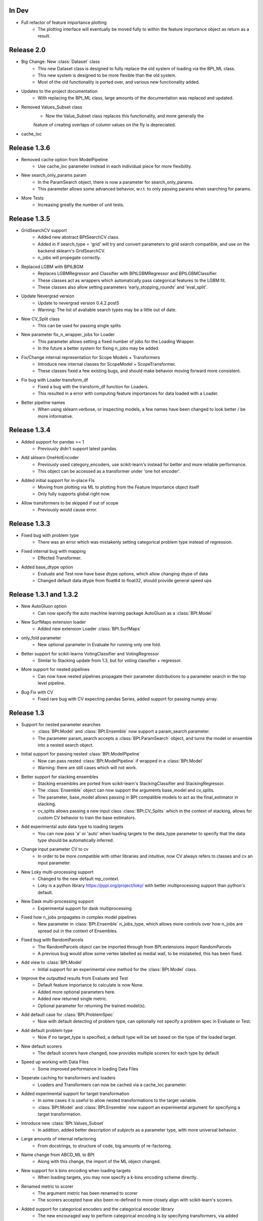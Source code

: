 In Dev
*******

- Full refactor of feature importance plotting
    - The plotting interface will eventually be moved fully to within the feature importance object as return as a result.


Release 2.0
************

- Big Change: New :class:`Dataset` class
    - This new Dataset class is designed to fully replace the old system of loading via the BPt_ML class.
    - This new system is designed to be more flexible than the old system.
    - Most of the old functionality is ported over, and various new functionality added.

- Updates to the project documentation
    - With replacing the BPt_ML class, large amounts of the documentation was replaced and updated.

- Removed Values_Subset class
    - Now the Value_Subset class replaces this functionality, and more generally the
    feature of creating overlaps of column values on the fly is depreciated.

- cache_loc


Release 1.3.6
***************

- Removed cache option from ModelPipeline
    - Use cache_loc parameter instead in each individual piece for more flexibility.

- New search_only_params param
    - In the ParamSearch object, there is now a parameter for search_only_params.
    - This parameter allows some advanced behavior, w.r.t. to only passing params when searching for params.

- More Tests
    - Increasing greatly the number of unit tests.


Release 1.3.5
***************

- GridSearchCV support
    - Added new abstract BPtSearchCV class.
    - Added in if search_type = 'grid' will try and convert parameters
      to grid search compatible, and use on the backend sklearn's GridSearchCV.
    - n_jobs will propegate correctly.

- Replaced LGBM with BPtLBGM
    - Replaces LGBMRegressor and Classifier with BPtLGBMRegressor and BPtLGBMClassifier.
    - These classes act as wrappers which automatically pass categorical features to the LGBM fit.
    - These classes also allow setting parameters 'early_stopping_rounds' and 'eval_split'.

- Update Nevergrad version
    - Update to nevergrad version 0.4.2.post5
    - Warning: The list of avaliable search types may be a little out of date.

- New CV_Split class
    - This can be used for passing single splits

- New parameter fix_n_wrapper_jobs for Loader
    - This parameter allows setting a fixed number of jobs for the Loading Wrapper.
    - In the future a better system for fixing n_jobs may be added.

- Fix/Change internal representation for Scope Models + Transformers
    - Introduce new internal classes for ScopeModel + ScopeTransformer.
    - These classes fixed a few existing bugs, and should make behavior moving forward more consistent.

- Fix bug with Loader transform_df
    - Fixed a bug with the transform_df function for Loaders.
    - This resulted in a error with computing feature importances for data loaded with a Loader.

- Better pipeline names
    - When using sklearn verbose, or inspecting models, a few names have been changed to look better / be more informative.

Release 1.3.4
***************

- Added support for pandas >= 1
    - Previously didn't support latest pandas.

- Add sklearn OneHotEncoder
    - Previously used category_encoders, use scikit-learn's instead for better and more reliable performance.
    - This object can be accessed as a transformer under 'one hot encoder'.

- Added initial support for in-place FIs 
    - Moving from plotting via ML to plotting from the Feature Importance object itself
    - Only fully supports global right now.

- Allow transformers to be skipped if out of scope
    - Previously would cause error.

Release 1.3.3
***************

- Fixed bug with problem type
    - There was an error which was mistakenly setting categorical problem type instead of regression.

- Fixed internal bug with mapping
    - Effected Transformer.

- Added base_dtype option
    - Evaluate and Test now have base dtype options, which allow changing dtype of data
    - Changed default data dtype from float64 to float32, should provide general speed ups


Release 1.3.1 and 1.3.2
************************

- New AutoGluon option
    - Can now specify the auto machine learning package AutoGluon as a :class:`BPt.Model`

- New SurfMaps extension loader
    - Added new extension Loader :class:`BPt.SurfMaps`

- only_fold parameter
    - New optional parameter in Evaluate for running only one fold.

- Better support for scikit-learns VotingClassifier and VotingRegressor
    - Similar to Stacking update from 1.3, but for voting classifier + regressor.

- More support for nested pipelines
    - Can now have nested pipelines propagate their parameter distributions to a parameter search in the top level pipeline.

- Bug Fix with CV
    - Fixed rare bug with CV expecting pandas Series, added support for passing numpy array.

Release 1.3
************

- Support for nested parameter searches
    - :class:`BPt.Model` and :class:`BPt.Ensemble` now support a param_search parameter.
    - The parameter param_search accepts a :class:`BPt.ParamSearch` object, and turns the model or ensemble into a nested search object.

- Initial support for passing nested :class:`BPt.ModelPipeline`
    - Now can pass nested :class:`BPt.ModelPipeline` if wrapped in a :class:`BPt.Model`
    - Warning: there are still cases which will not work.

- Better support for stacking ensembles
    - Stacking ensembles are ported from scikit-learn's StackingClassifier and StackingRegressor.
    - The :class:`Ensemble` object can now support the arguments base_model and cv_splits.
    - The parameter, base_model allows passing in BPt compatible models to act as the final_estimator in stacking.
    - cv_splits allows passing a new input class :class:`BPt.CV_Splits` which in the context of stacking, allows for custom CV behavior to train the base estimators.

- Add experimental auto data type to loading targets
    - You can now pass 'a' or 'auto' when loading targets to the data_type parameter to specify that the data type should be automatically inferred.

- Change input parameter CV to cv
    - In order to be more compatible with other libraries and intuitive, now CV always refers to classes and cv an input parameter.

- New Loky multi-processing support
    - Changed to the new default mp_context.
    - Loky is a python library https://pypi.org/project/loky/ with better multiprocessing support than python's default.

- New Dask multi-processing support
    - Experimental support for dask multiprocessing

- Fixed how n_jobs propagates in complex model pipelines
    - New parameter in :class:`BPt.Ensemble` n_jobs_type, which allows more controls over how n_jobs are spread out in the context of Ensembles.

- Fixed bug with RandomParcels
    - The RandomParcels object can be imported through from BPt.extensions import RandomParcels
    - A previous bug would allow some vertex labelled as medial wall, to be mislabeled, this has been fixed.
    
- Add view to :class:`BPt.Model`
    - Initial support for an experimental `view` method for the :class:`BPt.Model` class.

- Improve the outputted results from Evaluate and Test
    - Default feature importance to calculate is now None.
    - Added more optional parameters here.
    - Added new returned single metric.
    - Optional parameter for returning the trained model(s).

- Add default case for :class:`BPt.ProblemSpec`
    - Now with default detecting of problem type, can optionally not specify a problem spec in Evaluate or Test.

- Add default problem type
    - Now if no target_type is specified, a default type will be set based on the type of the loaded target.

- New default scorers
    - The default scorers have changed, now provides multiple scorers for each type by default

- Speed up working with Data Files
    - Some improved performance in loading Data Files

- Seperate caching for transformers and loaders
    - Loaders and Transformers can now be cached via a cache_loc parameter.

- Added experimental support for target transformation
    - In some cases it is useful to allow nested transformations to the target variable.
    - :class:`BPt.Model` and :class:`BPt.Ensemble` now support an experimental argument for specifying a target transformation.

- Introduce new :class:`BPt.Values_Subset`
    - In addition, added better description of `subjects` as a parameter type, with more universal behavior.

- Large amounts of internal refactoring
    - From docstrings, to structure of code, big amounts of re-factoring.

- Name change from ABCD_ML to BPt
    - Along with this change, the import of the ML object changed.

- New support for k bins encoding when loading targets
    - When loading targets, you may now specify a k-bins encoding scheme directly.

- Renamed metric to scorer
    - The argument metric has been renamed to scorer
    - The scorers accepted have also been re-defined to more closely align with scikit-learn's scorers.

- Added support for categorical encoders and the categorical encoder library
    - The new encouraged way to perform categorical encoding is by specifying transformers, via added options from the categorical encoders library.

- New, now all parameter objects can accept scope as an argument
    - In previous versions, input objects differed in which could accept a `scope` argument, now all can.

- New ML verbosity options
    - Some new ML verbosity options

- Support latest scikit-learn version
    - Backend changes allowing full compat. with latest scikit-learn versions.

- Add more print information
    - In an effort to make more of the library behavior transparent, more verbose print info has been added by default.

- Removed ML class eval and test scores
    - Depreciated the class wide eval and test scores previously stored in ML object